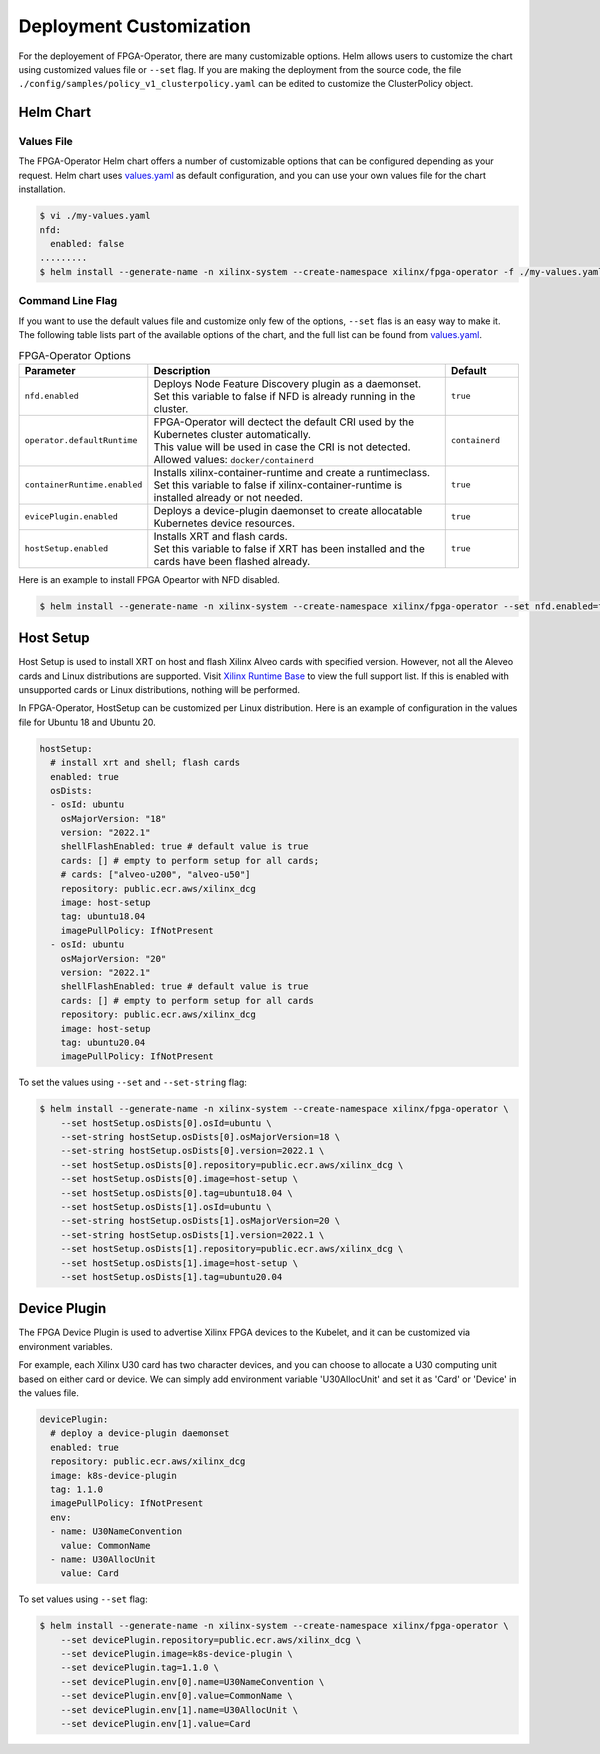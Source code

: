 .. 
   Copyright (C) 2023, Advanced Micro Devices, Inc. - All rights reserved
  
   Licensed under the Apache License, Version 2.0 (the "License");
   you may not use this file except in compliance with the License.
   You may obtain a copy of the License at
  
       http://www.apache.org/licenses/LICENSE-2.0
  
   Unless required by applicable law or agreed to in writing, software
   distributed under the License is distributed on an "AS IS" BASIS,
   WITHOUT WARRANTIES OR CONDITIONS OF ANY KIND, either express or implied.
   See the License for the specific language governing permissions and
   limitations under the License.

.. _customization.rst:

Deployment Customization
------------------------

For the deployement of FPGA-Operator, there are many customizable options. 
Helm allows users to customize the chart using customized values file or ``--set`` flag. 
If you are making the deployment from the source code, the file ``./config/samples/policy_v1_clusterpolicy.yaml`` can be edited to customize the ClusterPolicy object.

Helm Chart
^^^^^^^^^^

Values File
...........

The FPGA-Operator Helm chart offers a number of customizable options that can be configured depending as your request.
Helm chart uses `values.yaml <https://github.com/Xilinx/fpga-operator/blob/main/deployments/fpga-operator/values.yaml>`_ as default configuration, and you can use your own values file for the chart installation.

.. code-block:: bash

    $ vi ./my-values.yaml
    nfd:
      enabled: false
    .........
    $ helm install --generate-name -n xilinx-system --create-namespace xilinx/fpga-operator -f ./my-values.yaml

Command Line Flag
.................

If you want to use the default values file and customize only few of the options, ``--set`` flas is an easy way to make it.
The following table lists part of the available options of the chart, and the full list can be found from `values.yaml <https://github.com/Xilinx/fpga-opeartor/blob/main/deployments/fpga-operator/values.yaml>`_.

.. list-table:: FPGA-Operator Options
   :widths: 20 65 15
   :header-rows: 1

   * - Parameter
     - Description
     - Default
   * - ``nfd.enabled``
     - | Deploys Node Feature Discovery plugin as a daemonset.
       | Set this variable to false if NFD is already running in the cluster.
     - ``true``
   * - ``operator.defaultRuntime``
     - | FPGA-Operator will dectect the default CRI used by the Kubernetes cluster automatically.
       | This value will be used in case the CRI is not detected.
       | Allowed values: ``docker/containerd``
     - ``containerd``
   * - ``containerRuntime.enabled``
     - | Installs xilinx-container-runtime and create a runtimeclass.
       | Set this variable to false if xilinx-container-runtime is installed already or not needed.
     - ``true``
   * - ``evicePlugin.enabled``
     - Deploys a device-plugin daemonset to create allocatable Kubernetes device resources.
     - ``true``
   * - ``hostSetup.enabled``
     - | Installs XRT and flash cards. 
       | Set this variable to false if XRT has been installed and the cards have been flashed already. 
     - ``true``

Here is an example to install FPGA Opeartor with NFD disabled.

.. code-block:: bash
    
    $ helm install --generate-name -n xilinx-system --create-namespace xilinx/fpga-operator --set nfd.enabled=false


Host Setup
^^^^^^^^^^

Host Setup is used to install XRT on host and flash Xilinx Alveo cards with specified version. 
However, not all the Aleveo cards and Linux distributions are supported. Visit `Xilinx Runtime Base <https://github.com/Xilinx/Xilinx_Base_Runtime#available-docker-images>`_ to view the full support list. 
If this is enabled with unsupported cards or Linux distributions, nothing will be performed.

In FPGA-Operator, HostSetup can be customized per Linux distribution. Here is an example of configuration in the values file for Ubuntu 18 and Ubuntu 20.

.. code-block:: yaml
    
    hostSetup:
      # install xrt and shell; flash cards
      enabled: true
      osDists:
      - osId: ubuntu
        osMajorVersion: "18"
        version: "2022.1"
        shellFlashEnabled: true # default value is true
        cards: [] # empty to perform setup for all cards; 
        # cards: ["alveo-u200", "alveo-u50"]
        repository: public.ecr.aws/xilinx_dcg
        image: host-setup
        tag: ubuntu18.04
        imagePullPolicy: IfNotPresent
      - osId: ubuntu
        osMajorVersion: "20"
        version: "2022.1"
        shellFlashEnabled: true # default value is true
        cards: [] # empty to perform setup for all cards
        repository: public.ecr.aws/xilinx_dcg
        image: host-setup
        tag: ubuntu20.04
        imagePullPolicy: IfNotPresent

To set the values using ``--set`` and ``--set-string`` flag:

.. code-block:: bash
    
    $ helm install --generate-name -n xilinx-system --create-namespace xilinx/fpga-operator \
        --set hostSetup.osDists[0].osId=ubuntu \
        --set-string hostSetup.osDists[0].osMajorVersion=18 \
        --set-string hostSetup.osDists[0].version=2022.1 \
        --set hostSetup.osDists[0].repository=public.ecr.aws/xilinx_dcg \
        --set hostSetup.osDists[0].image=host-setup \
        --set hostSetup.osDists[0].tag=ubuntu18.04 \
        --set hostSetup.osDists[1].osId=ubuntu \
        --set-string hostSetup.osDists[1].osMajorVersion=20 \
        --set-string hostSetup.osDists[1].version=2022.1 \
        --set hostSetup.osDists[1].repository=public.ecr.aws/xilinx_dcg \
        --set hostSetup.osDists[1].image=host-setup \
        --set hostSetup.osDists[1].tag=ubuntu20.04


Device Plugin
^^^^^^^^^^^^^

The FPGA Device Plugin is used to advertise Xilinx FPGA devices to the Kubelet, and it can be customized via environment variables.

For example, each Xilinx U30 card has two character devices, and you can choose to allocate a U30 computing unit based on either card or device.
We can simply add environment variable 'U30AllocUnit' and set it as 'Card' or 'Device' in the values file.

.. code-block:: yaml
    
    devicePlugin:
      # deploy a device-plugin daemonset
      enabled: true
      repository: public.ecr.aws/xilinx_dcg
      image: k8s-device-plugin
      tag: 1.1.0
      imagePullPolicy: IfNotPresent
      env:
      - name: U30NameConvention
        value: CommonName
      - name: U30AllocUnit
        value: Card

To set values using ``--set`` flag:

.. code-block:: bash
    
    $ helm install --generate-name -n xilinx-system --create-namespace xilinx/fpga-operator \
        --set devicePlugin.repository=public.ecr.aws/xilinx_dcg \
        --set devicePlugin.image=k8s-device-plugin \
        --set devicePlugin.tag=1.1.0 \
        --set devicePlugin.env[0].name=U30NameConvention \
        --set devicePlugin.env[0].value=CommonName \
        --set devicePlugin.env[1].name=U30AllocUnit \
        --set devicePlugin.env[1].value=Card

